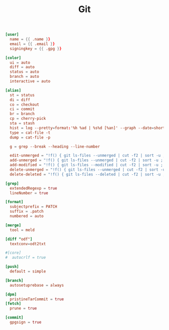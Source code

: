 #+TITLE: Git
#+PROPERTY: header-args:conf :comments link :tangle-mode (identity #o400) :mkdirp yes :tangle ~/.local/share/chezmoi/dot_gitconfig.tmpl

#+begin_src conf
[user]
  name = {{ .name }}
  email = {{ .email }}
  signingkey = {{ .gpg }}

[color]
  ui = auto
  diff = auto
  status = auto
  branch = auto
  interactive = auto

[alias]
  st = status
  di = diff
  co = checkout
  ci = commit
  br = branch
  cp = cherry-pick
  sta = stash
  hist = log --pretty=format:'%h %ad | %s%d [%an]' --graph --date=short
  type = cat-file -t
  dump = cat-file -p

  g = grep --break --heading --line-number

  edit-unmerged = "!f() { git ls-files --unmerged | cut -f2 | sort -u ; }; vim `f`"
  add-unmerged = "!f() { git ls-files --unmerged | cut -f2 | sort -u ; }; git add `f`"
  add-modified = "!f() { git ls-files --modified | cut -f2 | sort -u ; }; git add `f`"
  delete-unmerged = "!f() { git ls-files --unmerged | cut -f2 | sort -u ; }; git rm `f`"
  delete-deleted = "!f() { git ls-files --deleted | cut -f2 | sort -u ; }; git rm `f`"

[grep]
  extendedRegexp = true
  lineNumber = true

[format]
  subjectprefix = PATCH
  suffix = .patch
  numbered = auto

[merge]
  tool = meld

[diff "odf"]
  textconv=odt2txt

#[core]
#  autocrlf = true

[push]
  default = simple

[branch]
  autosetuprebase = always

[dpm]
  pristineTarCommit = true
[fetch]
  prune = true

[commit]
  gpgsign = true
#+end_src
